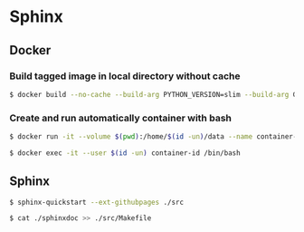 * Sphinx
** Docker
*** Build tagged image in local directory without cache
#+BEGIN_SRC sh
$ docker build --no-cache --build-arg PYTHON_VERSION=slim --build-arg GID=$(id -g) --build-arg GID_NAME=$(id -gn) --build-arg UID=$(id -u) --build-arg UID_NAME=$(id -un) --file Dockerfile . --tag image-name:latest
#+END_SRC
*** Create and run automatically container with bash
#+BEGIN_SRC sh
$ docker run -it --volume $(pwd):/home/$(id -un)/data --name container-name image-id /bin/bash
#+END_SRC
#+BEGIN_SRC sh
$ docker exec -it --user $(id -un) container-id /bin/bash
#+END_SRC
** Sphinx
#+BEGIN_SRC sh
$ sphinx-quickstart --ext-githubpages ./src
#+END_SRC
#+BEGIN_SRC sh
$ cat ./sphinxdoc >> ./src/Makefile
#+END_SRC
